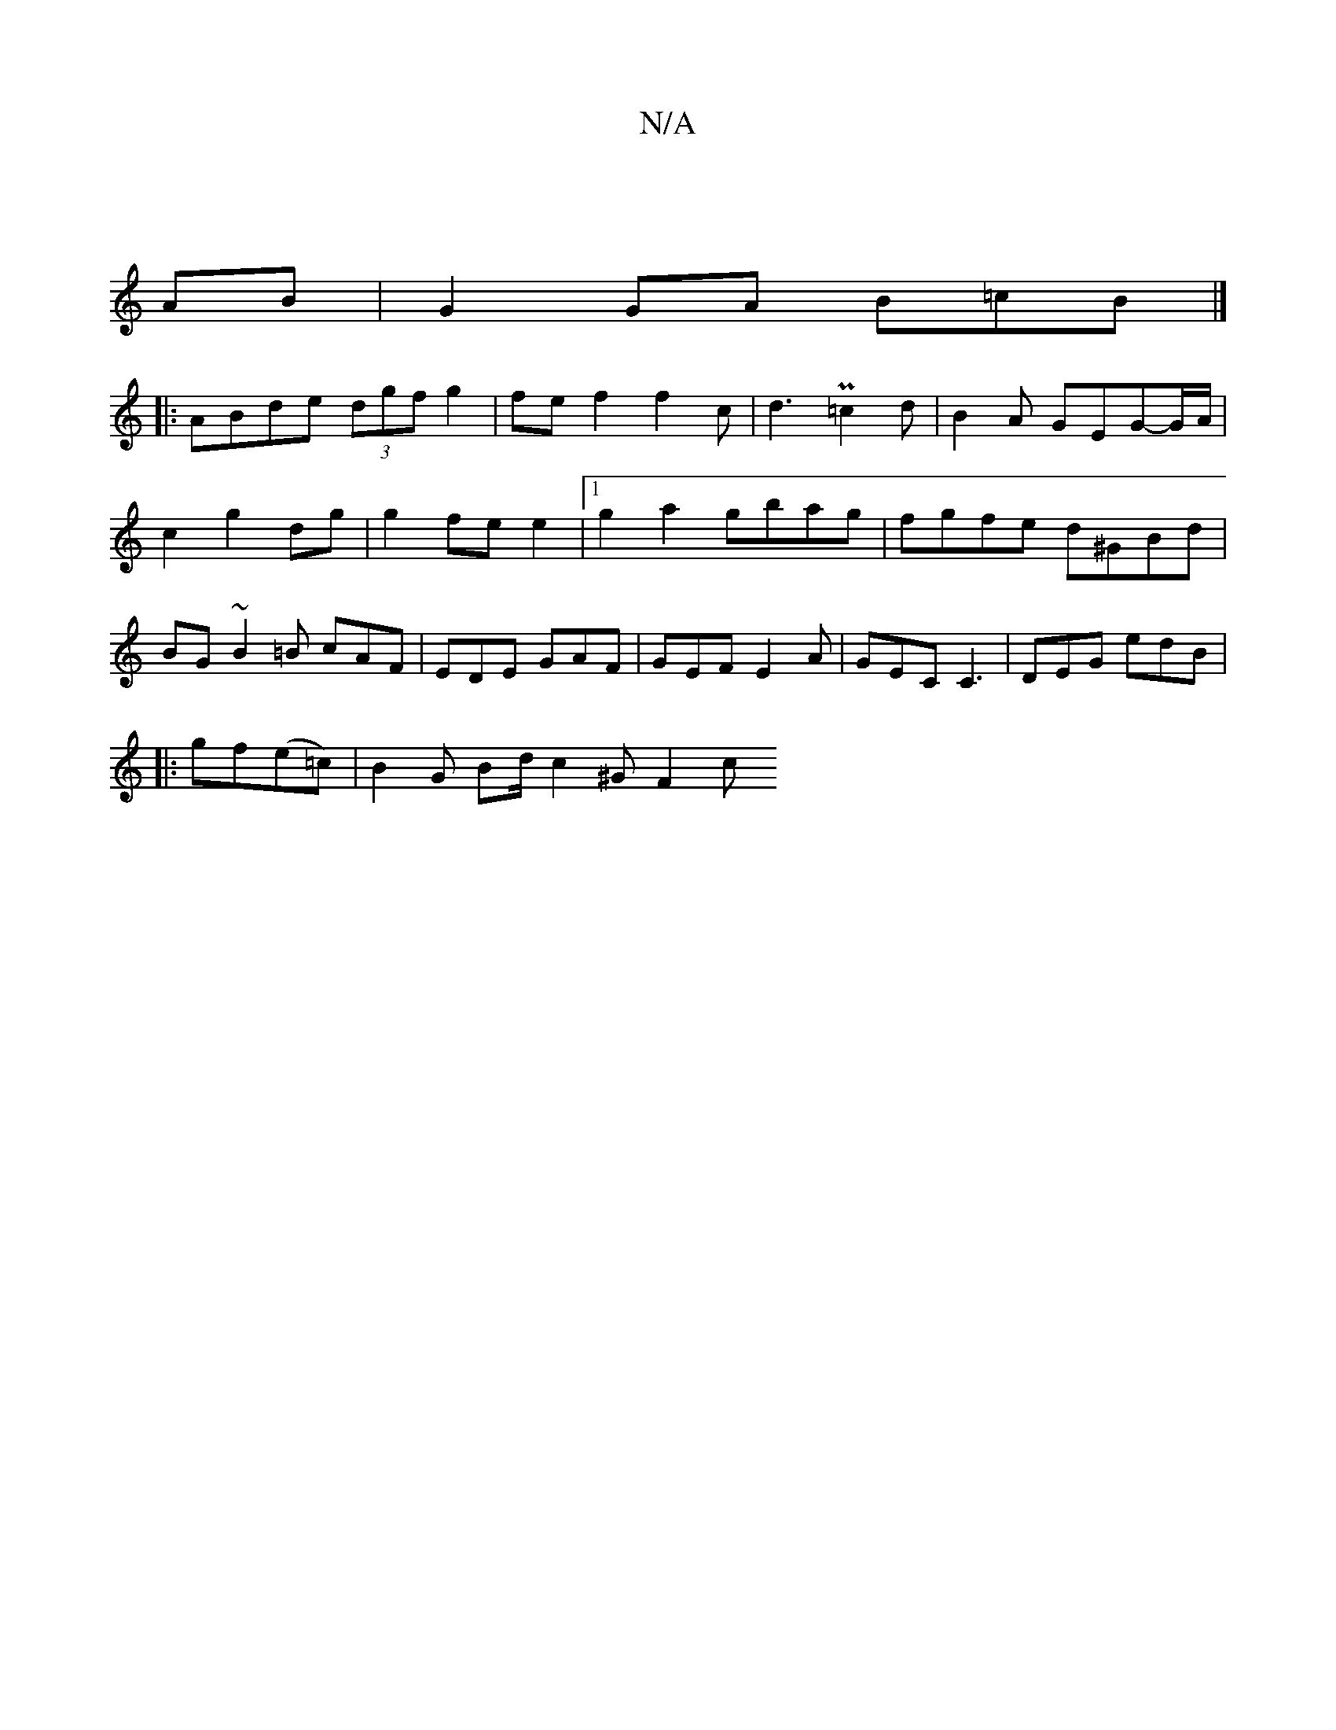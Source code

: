 X:1
T:N/A
M:4/4
R:N/A
K:Cmajor
2 :|
AB|G2GA B=cB |]
|: ABde (3dgf g2|fef2f2c|d3 P=c2d|B2A GEG-G/A/|c2 g2 dg|g2 fe e2 |1 g2 a2 gbag | fgfe d^GBd | BG~ B2 =B cAF- | EDE GAF | GEF E2A | GEC C3 | DEG edB |
|:gf(e=c) | B2G Bd/ c2^G F2 c